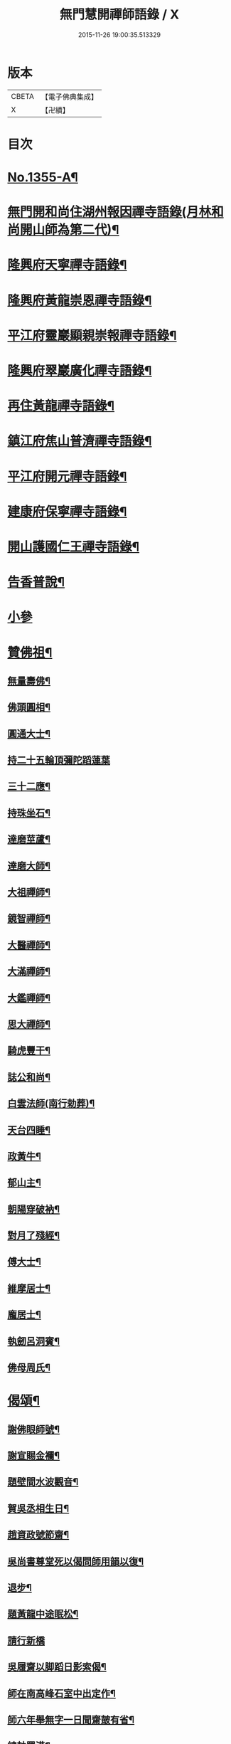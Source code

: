 #+TITLE: 無門慧開禪師語錄 / X
#+DATE: 2015-11-26 19:00:35.513329
* 版本
 |     CBETA|【電子佛典集成】|
 |         X|【卍續】    |

* 目次
* [[file:KR6q0289_001.txt::001-0354a1][No.1355-A¶]]
* [[file:KR6q0289_001.txt::0354b4][無門開和尚住湖州報因禪寺語錄(月林和尚開山師為第二代)¶]]
* [[file:KR6q0289_001.txt::0354c14][隆興府天寧禪寺語錄¶]]
* [[file:KR6q0289_001.txt::0355a21][隆興府黃龍崇恩禪寺語錄¶]]
* [[file:KR6q0289_001.txt::0357a6][平江府靈巖顯親崇報禪寺語錄¶]]
* [[file:KR6q0289_001.txt::0357b10][隆興府翠巖廣化禪寺語錄¶]]
* [[file:KR6q0289_001.txt::0358b3][再住黃龍禪寺語錄¶]]
* [[file:KR6q0289_001.txt::0359a2][鎮江府焦山普濟禪寺語錄¶]]
* [[file:KR6q0289_001.txt::0359b14][平江府開元禪寺語錄¶]]
* [[file:KR6q0289_001.txt::0360a4][建康府保寧禪寺語錄¶]]
* [[file:KR6q0289_001.txt::0360c3][開山護國仁王禪寺語錄¶]]
* [[file:KR6q0289_002.txt::002-0361c12][告香普說¶]]
* [[file:KR6q0289_002.txt::0363c24][小參]]
* [[file:KR6q0289_002.txt::0364c15][贊佛祖¶]]
** [[file:KR6q0289_002.txt::0364c16][無量壽佛¶]]
** [[file:KR6q0289_002.txt::0364c19][佛頭圓相¶]]
** [[file:KR6q0289_002.txt::0364c22][圓通大士¶]]
** [[file:KR6q0289_002.txt::0364c24][持二十五輪頂彌陀蹈蓮葉]]
** [[file:KR6q0289_002.txt::0365a4][三十二應¶]]
** [[file:KR6q0289_002.txt::0365a7][持珠坐石¶]]
** [[file:KR6q0289_002.txt::0365a9][達磨莖蘆¶]]
** [[file:KR6q0289_002.txt::0365a11][達磨大師¶]]
** [[file:KR6q0289_002.txt::0365a14][大祖禪師¶]]
** [[file:KR6q0289_002.txt::0365a17][鏡智禪師¶]]
** [[file:KR6q0289_002.txt::0365a20][大醫禪師¶]]
** [[file:KR6q0289_002.txt::0365a23][大滿禪師¶]]
** [[file:KR6q0289_002.txt::0365b2][大鑑禪師¶]]
** [[file:KR6q0289_002.txt::0365b5][思大禪師¶]]
** [[file:KR6q0289_002.txt::0365b8][騎虎豐干¶]]
** [[file:KR6q0289_002.txt::0365b11][誌公和尚¶]]
** [[file:KR6q0289_002.txt::0365b15][白雲法師(南行勅葬)¶]]
** [[file:KR6q0289_002.txt::0365b17][天台四睡¶]]
** [[file:KR6q0289_002.txt::0365b20][政黃牛¶]]
** [[file:KR6q0289_002.txt::0365b23][郁山主¶]]
** [[file:KR6q0289_002.txt::0365c2][朝陽穿破衲¶]]
** [[file:KR6q0289_002.txt::0365c5][對月了殘經¶]]
** [[file:KR6q0289_002.txt::0365c8][傅大士¶]]
** [[file:KR6q0289_002.txt::0365c11][維摩居士¶]]
** [[file:KR6q0289_002.txt::0365c14][龐居士¶]]
** [[file:KR6q0289_002.txt::0365c17][執劒呂洞賓¶]]
** [[file:KR6q0289_002.txt::0365c20][佛母周氏¶]]
* [[file:KR6q0289_002.txt::0365c23][偈頌¶]]
** [[file:KR6q0289_002.txt::0365c24][謝佛眼師號¶]]
** [[file:KR6q0289_002.txt::0366a4][謝宣賜金襴¶]]
** [[file:KR6q0289_002.txt::0366a8][題壁間水波觀音¶]]
** [[file:KR6q0289_002.txt::0366a11][賀吳丞相生日¶]]
** [[file:KR6q0289_002.txt::0366a14][趙資政號節齋¶]]
** [[file:KR6q0289_002.txt::0366a17][吳尚書尊堂死以偈問師用韻以復¶]]
** [[file:KR6q0289_002.txt::0366a20][退步¶]]
** [[file:KR6q0289_002.txt::0366a22][題黃龍中途眠松¶]]
** [[file:KR6q0289_002.txt::0366a24][請行新橋]]
** [[file:KR6q0289_002.txt::0366b6][吳履齋以脚蹈日影索偈¶]]
** [[file:KR6q0289_002.txt::0366b9][師在南高峰石室中出定作¶]]
** [[file:KR6q0289_002.txt::0366b11][師六年舉無字一日聞齋皷有省¶]]
** [[file:KR6q0289_002.txt::0366b14][總軸羅漢¶]]
** [[file:KR6q0289_002.txt::0366b17][圓覺會¶]]
** [[file:KR6q0289_002.txt::0366b20][石牛¶]]
** [[file:KR6q0289_002.txt::0366b23][懶牛¶]]
** [[file:KR6q0289_002.txt::0366c2][無際¶]]
** [[file:KR6q0289_002.txt::0366c5][鐵壁¶]]
** [[file:KR6q0289_002.txt::0366c8][針筒¶]]
** [[file:KR6q0289_002.txt::0366c11][裁縫¶]]
** [[file:KR6q0289_002.txt::0366c13][淨髮¶]]
** [[file:KR6q0289_002.txt::0366c16][頭袖¶]]
** [[file:KR6q0289_002.txt::0366c19][帳子¶]]
** [[file:KR6q0289_002.txt::0366c22][薦蓆¶]]
** [[file:KR6q0289_002.txt::0366c24][枕頭¶]]
** [[file:KR6q0289_002.txt::0367a2][捨鞋¶]]
** [[file:KR6q0289_002.txt::0367a5][牙藥¶]]
** [[file:KR6q0289_002.txt::0367a7][醫眼¶]]
** [[file:KR6q0289_002.txt::0367a9][施湯¶]]
** [[file:KR6q0289_002.txt::0367a12][接待¶]]
** [[file:KR6q0289_002.txt::0367a14][餛鈍¶]]
* [[file:KR6q0289_002.txt::0367a17][真贊¶]]
** [[file:KR6q0289_002.txt::0367a18][孟少保戎裝相¶]]
** [[file:KR6q0289_002.txt::0367a21][又道裝相¶]]
** [[file:KR6q0289_002.txt::0367a24][孟無菴與師同軸請¶]]
** [[file:KR6q0289_002.txt::0367b4][履齋樞相鈞容¶]]
** [[file:KR6q0289_002.txt::0367b8][月泉趙寺丞壽像¶]]
** [[file:KR6q0289_002.txt::0367b13][孟少保繒師握拳缺指相請¶]]
** [[file:KR6q0289_002.txt::0367b16][牧菴簡菴師三人共軸¶]]
** [[file:KR6q0289_002.txt::0367b19][法孫天龍長老思賢請¶]]
** [[file:KR6q0289_002.txt::0367b24][日本覺心長老請]]
** [[file:KR6q0289_002.txt::0367c5][南劒州伏虎巖請師開山¶]]
** [[file:KR6q0289_002.txt::0367c9][徒弟普顯請¶]]
** [[file:KR6q0289_002.txt::0367c12][護國嗣源長老請¶]]
** [[file:KR6q0289_002.txt::0367c15][徒弟普山請¶]]
** [[file:KR6q0289_002.txt::0367c18][護國嗣本長老請¶]]
* [[file:KR6q0289_002.txt::0368a6][No.1355-B¶]]
* [[file:KR6q0289_002.txt::0368b1][No.1355-C¶]]
* 卷
** [[file:KR6q0289_001.txt][無門慧開禪師語錄 1]]
** [[file:KR6q0289_002.txt][無門慧開禪師語錄 2]]
